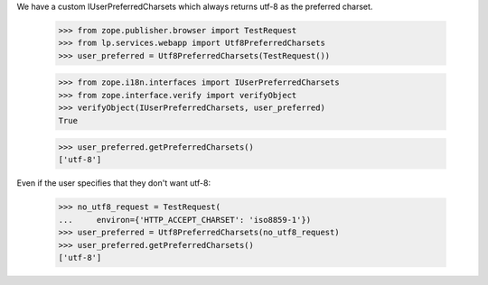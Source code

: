 We have a custom IUserPreferredCharsets which always returns
utf-8 as the preferred charset.

    >>> from zope.publisher.browser import TestRequest
    >>> from lp.services.webapp import Utf8PreferredCharsets
    >>> user_preferred = Utf8PreferredCharsets(TestRequest())

    >>> from zope.i18n.interfaces import IUserPreferredCharsets
    >>> from zope.interface.verify import verifyObject
    >>> verifyObject(IUserPreferredCharsets, user_preferred)
    True

    >>> user_preferred.getPreferredCharsets()
    ['utf-8']

Even if the user specifies that they don't want utf-8:

    >>> no_utf8_request = TestRequest(
    ...     environ={'HTTP_ACCEPT_CHARSET': 'iso8859-1'})
    >>> user_preferred = Utf8PreferredCharsets(no_utf8_request)
    >>> user_preferred.getPreferredCharsets()
    ['utf-8']
